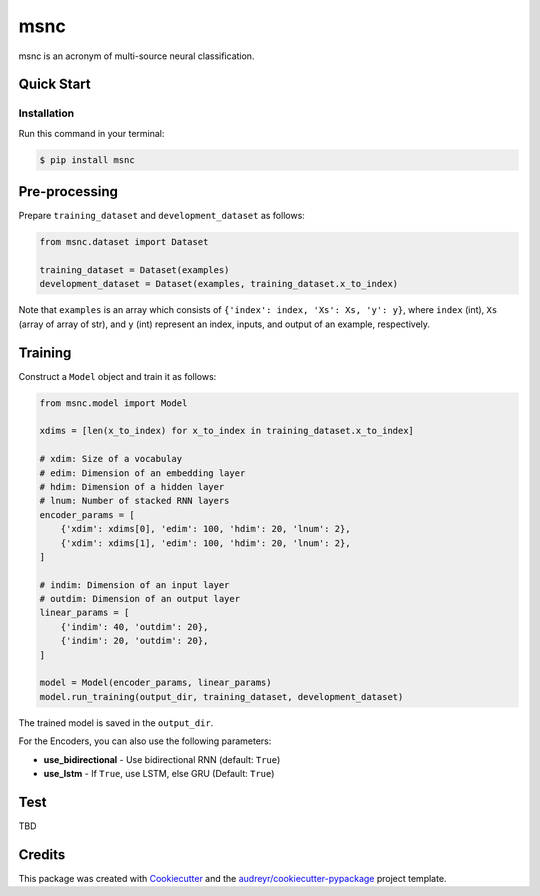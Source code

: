 ====
msnc
====


.. image:: https://img.shields.io/pypi/v/msnc.svg
        :target: https://pypi.python.org/pypi/msnc

.. image:: https://img.shields.io/travis/jun-harashima/msnc.svg
        :target: https://travis-ci.org/jun-harashima/msnc

msnc is an acronym of multi-source neural classification.

Quick Start
-----------

Installation
^^^^^^^^^^^^

Run this command in your terminal:

.. code-block:: bash

   $ pip install msnc

Pre-processing
--------------

Prepare ``training_dataset`` and ``development_dataset`` as follows:

.. code-block:: python

    from msnc.dataset import Dataset

    training_dataset = Dataset(examples)
    development_dataset = Dataset(examples, training_dataset.x_to_index)

Note that ``examples`` is an array which consists of ``{'index': index, 'Xs': Xs, 'y': y}``, where ``index`` (int), ``Xs`` (array of array of str), and ``y`` (int) represent an index, inputs, and output of an example, respectively.

Training
--------

Construct a ``Model`` object and train it as follows:

.. code-block:: python

    from msnc.model import Model

    xdims = [len(x_to_index) for x_to_index in training_dataset.x_to_index]

    # xdim: Size of a vocabulay
    # edim: Dimension of an embedding layer
    # hdim: Dimension of a hidden layer
    # lnum: Number of stacked RNN layers
    encoder_params = [
        {'xdim': xdims[0], 'edim': 100, 'hdim': 20, 'lnum': 2},
        {'xdim': xdims[1], 'edim': 100, 'hdim': 20, 'lnum': 2},
    ]

    # indim: Dimension of an input layer
    # outdim: Dimension of an output layer
    linear_params = [
        {'indim': 40, 'outdim': 20},
        {'indim': 20, 'outdim': 20},
    ]

    model = Model(encoder_params, linear_params)
    model.run_training(output_dir, training_dataset, development_dataset)

The trained model is saved in the ``output_dir``.

For the Encoders, you can also use the following parameters:

- **use_bidirectional** - Use bidirectional RNN (default: ``True``)
- **use_lstm** - If ``True``, use LSTM, else GRU (Default: ``True``)

Test
--------------

TBD

Credits
-------

This package was created with Cookiecutter_ and the `audreyr/cookiecutter-pypackage`_ project template.

.. _Cookiecutter: https://github.com/audreyr/cookiecutter
.. _`audreyr/cookiecutter-pypackage`: https://github.com/audreyr/cookiecutter-pypackage
